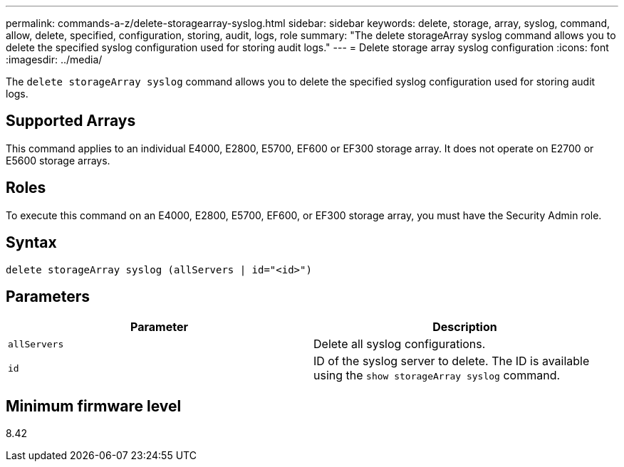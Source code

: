 ---
permalink: commands-a-z/delete-storagearray-syslog.html
sidebar: sidebar
keywords: delete, storage, array, syslog, command, allow, delete, specified, configuration, storing, audit, logs, role
summary: "The delete storageArray syslog command allows you to delete the specified syslog configuration used for storing audit logs."
---
= Delete storage array syslog configuration
:icons: font
:imagesdir: ../media/

[.lead]
The `delete storageArray syslog` command allows you to delete the specified syslog configuration used for storing audit logs.

== Supported Arrays

This command applies to an individual E4000, E2800, E5700, EF600 or EF300 storage array. It does not operate on E2700 or E5600 storage arrays.

== Roles

To execute this command on an E4000, E2800, E5700, EF600, or EF300 storage array, you must have the Security Admin role.

== Syntax
[source,cli]
----
delete storageArray syslog (allServers | id="<id>")
----

== Parameters
[cols="2*",options="header"]
|===
| Parameter| Description
a|
`allServers`
a|
Delete all syslog configurations.
a|
`id`
a|
ID of the syslog server to delete. The ID is available using the `show storageArray syslog` command.
|===

== Minimum firmware level

8.42

